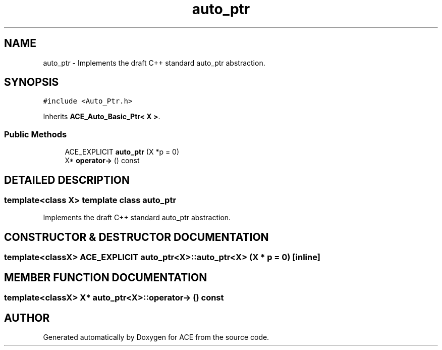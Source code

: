 .TH auto_ptr 3 "5 Oct 2001" "ACE" \" -*- nroff -*-
.ad l
.nh
.SH NAME
auto_ptr \- Implements the draft C++ standard auto_ptr abstraction. 
.SH SYNOPSIS
.br
.PP
\fC#include <Auto_Ptr.h>\fR
.PP
Inherits \fBACE_Auto_Basic_Ptr< X >\fR.
.PP
.SS Public Methods

.in +1c
.ti -1c
.RI "ACE_EXPLICIT \fBauto_ptr\fR (X *p = 0)"
.br
.ti -1c
.RI "X* \fBoperator->\fR () const"
.br
.in -1c
.SH DETAILED DESCRIPTION
.PP 

.SS template<class X>  template class auto_ptr
Implements the draft C++ standard auto_ptr abstraction.
.PP
.SH CONSTRUCTOR & DESTRUCTOR DOCUMENTATION
.PP 
.SS template<classX> ACE_EXPLICIT auto_ptr<X>::auto_ptr<X> (X * p = 0)\fC [inline]\fR
.PP
.SH MEMBER FUNCTION DOCUMENTATION
.PP 
.SS template<classX> X* auto_ptr<X>::operator-> () const
.PP


.SH AUTHOR
.PP 
Generated automatically by Doxygen for ACE from the source code.